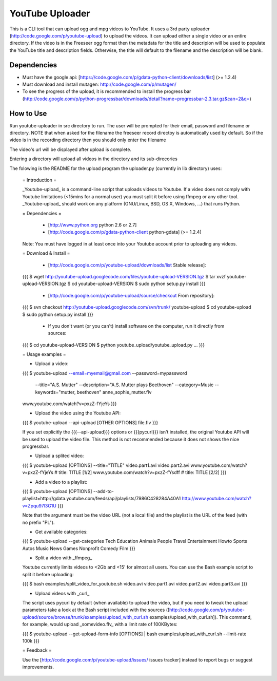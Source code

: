******************
YouTube Uploader
******************

This is a CLI tool that can upload ogg and mpg videos to YouTube. It uses a 3rd party uploader (http://code.google.com/p/youtube-upload) to upload the videos. It can upload either a single video or an entire directory. If the video is in the Freeseer ogg format then the metadata for the title and descripion will be used to populate the YouTube title and description fields. Otherwise, the title will default to the filename and the description will be blank.

Dependencies
------------------

* Must have the google api:   [https://code.google.com/p/gdata-python-client/downloads/list] (>= 1.2.4)
* Must download and install mutagen:   http://code.google.com/p/mutagen/ 
* To see the progress of the upload, it is recommended to install the progress bar (http://code.google.com/p/python-progressbar/downloads/detail?name=progressbar-2.3.tar.gz&can=2&q=)


How to Use
------------------

Run youtube-uploader in src directory to run. The user will be prompted for their email, password and filename or directory.
NOTE that when asked for the filename the freeseer record directoy is automatically used by default. So if the video is in the recording directory then you should only enter the filename

The video's url will be displayed after upload is complete.

Entering a directory will upload all videos in the directory and its sub-direcories




The folowing is the README for the upload program the uploader.py (currently in lib directory) uses:

	= Introduction =

	_Youtube-upload_ is a command-line script that uploads videos to Youtube. If a video does not comply with Youtube limitations (<15mins for a normal user) you must split it before using ffmpeg or any other tool. _Youtube-upload_ should work on any platform (GNU/Linux, BSD, OS X, Windows, ...) that runs Python.

	= Dependencies =

	  * [http://www.python.org python 2.6 or 2.7]
	  * [http://code.google.com/p/gdata-python-client python-gdata] (>= 1.2.4)

	Note: You must have logged in at least once into your Youtube account prior to uploading any videos. 

	= Download & Install =

	  * [http://code.google.com/p/youtube-upload/downloads/list Stable release]:

	{{{
	$ wget http://youtube-upload.googlecode.com/files/youtube-upload-VERSION.tgz
	$ tar xvzf youtube-upload-VERSION.tgz
	$ cd youtube-upload-VERSION
	$ sudo python setup.py install
	}}}

	  * [http://code.google.com/p/youtube-upload/source/checkout From repository]:

	{{{
	$ svn checkout http://youtube-upload.googlecode.com/svn/trunk/ youtube-upload
	$ cd youtube-upload
	$ sudo python setup.py install
	}}}

	  * If you don't want (or you can't) install software on the computer, run it directly from sources:

	{{{
	$ cd youtube-upload-VERSION
	$ python youtube_upload/youtube_upload.py ...
	}}}


	= Usage examples =

	* Upload a video:

	{{{
	$ youtube-upload --email=myemail@gmail.com --password=mypassword 
		         --title="A.S. Mutter" --description="A.S. Mutter plays Beethoven" 
		         --category=Music --keywords="mutter, beethoven" anne_sophie_mutter.flv
	www.youtube.com/watch?v=pxzZ-fYjeYs
	}}}

	* Upload the video using the Youtube API:

	{{{
	$ youtube-upload --api-upload [OTHER OPTIONS] file.flv
	}}}

	If you set explicitly the {{{--api-upload}}} options or {{{pycurl}}} isn't installed, the original Youtube API will be used to upload the video file. This method is not recommended because it does not shows the nice progressbar.

	* Upload a splited video:

	{{{
	$ youtube-upload [OPTIONS] --title="TITLE" video.part1.avi video.part2.avi
	www.youtube.com/watch?v=pxzZ-fYjeYs # title: TITLE [1/2]
	www.youtube.com/watch?v=pxzZ-fYsdff # title: TITLE [2/2]
	}}}

	* Add a video to a playlist:

	{{{
	$ youtube-upload [OPTIONS] --add-to-playlist=http://gdata.youtube.com/feeds/api/playlists/7986C428284A40A1 http://www.youtube.com/watch?v=Zpqu97l3G1U
	}}}

	Note that the argument must be the video URL (not a local file) and the playlist is the URL of the feed (with no prefix "PL").

	* Get available categories:

	{{{
	$ youtube-upload --get-categories
	Tech Education Animals People Travel Entertainment Howto Sports Autos Music News Games Nonprofit Comedy Film
	}}}

	* Split a video with _ffmpeg_

	Youtube currently limits videos to <2Gb and <15' for almost all users. You can use the Bash example script to split it before uploading:

	{{{
	$ bash examples/split_video_for_youtube.sh video.avi
	video.part1.avi
	video.part2.avi
	video.part3.avi
	}}}

	* Upload videos with _curl_

	The script uses pycurl by default (when available) to upload the video, but if you need to tweak the upload parameters take a look at the Bash script included with the sources ([http://code.google.com/p/youtube-upload/source/browse/trunk/examples/upload_with_curl.sh examples/upload_with_curl.sh]). This command, for example, would upload _somevideo.flv_ with a limit rate of 100KBytes:

	{{{
	$ youtube-upload --get-upload-form-info [OPTIONS] | bash examples/upload_with_curl.sh --limit-rate 100k
	}}}

	= Feedback =

	Use the [http://code.google.com/p/youtube-upload/issues/ issues tracker] instead to report bugs or suggest improvements.
